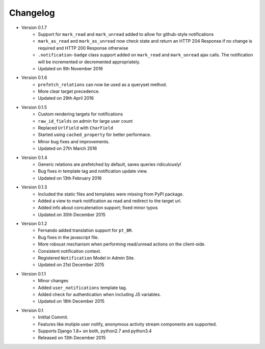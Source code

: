 Changelog
=========

- Version 0.1.7
    - Support for ``mark_read`` and ``mark_unread`` added to allow for github-style notifications
    - ``mark_as_read`` and ``mark_as_unread`` now check state and return an HTTP 204 Response if no change is required and HTTP 200 Response otherwise
    - ``.notification-badge`` class support added on ``mark_read`` and ``mark_unread`` ajax calls. The notification will be incremented or decremented appropriately.
    - Updated on 9th November 2016

- Version 0.1.6
    - ``prefetch_relations`` can now be used as a queryset method.
    - More clear target precedence.
    - Updated on 29th April 2016

- Version 0.1.5
    - Custom rendering targets for notifications
    - ``raw_id_fields`` on admin for large user count
    - Replaced ``UrlField`` with ``CharField``
    - Started using ``cached_property`` for better performace.
    - Minor bug fixes and improvements.
    - Updated on 27th March 2016

- Version 0.1.4
    - Generic relations are prefetched by default, saves queries ridiculously!
    - Bug fixes in template tag and notification update view.
    - Updated on 13th February 2016

- Version 0.1.3
    - Included the static files and templates were missing from PyPI package.
    - Added a view to mark notification as read and redirect to the target url.
    - Added info about concatenation support; fixed minor typos
    - Updated on 30th December 2015

- Version 0.1.2
    - Fernando added translation support for ``pt_BR``.
    - Bug fixes in the javascript file.
    - More roboust mechanism when performing read/unread actions on the client-side.
    - Consistent notification context.
    - Registered ``Notification`` Model in Admin Site.
    - Updated on 21st December 2015

- Version 0.1.1
    - Minor changes
    - Added ``user_notifications`` template tag.
    - Added check for authentication when including JS variables.
    - Updated on 18th December 2015

- Version 0.1
    - Initital Commit.
    - Features like mutiple user notify, anonymous activity stream components are supported.
    - Supports Django 1.8+ on both, python2.7 and python3.4
    - Released on 13th December 2015
